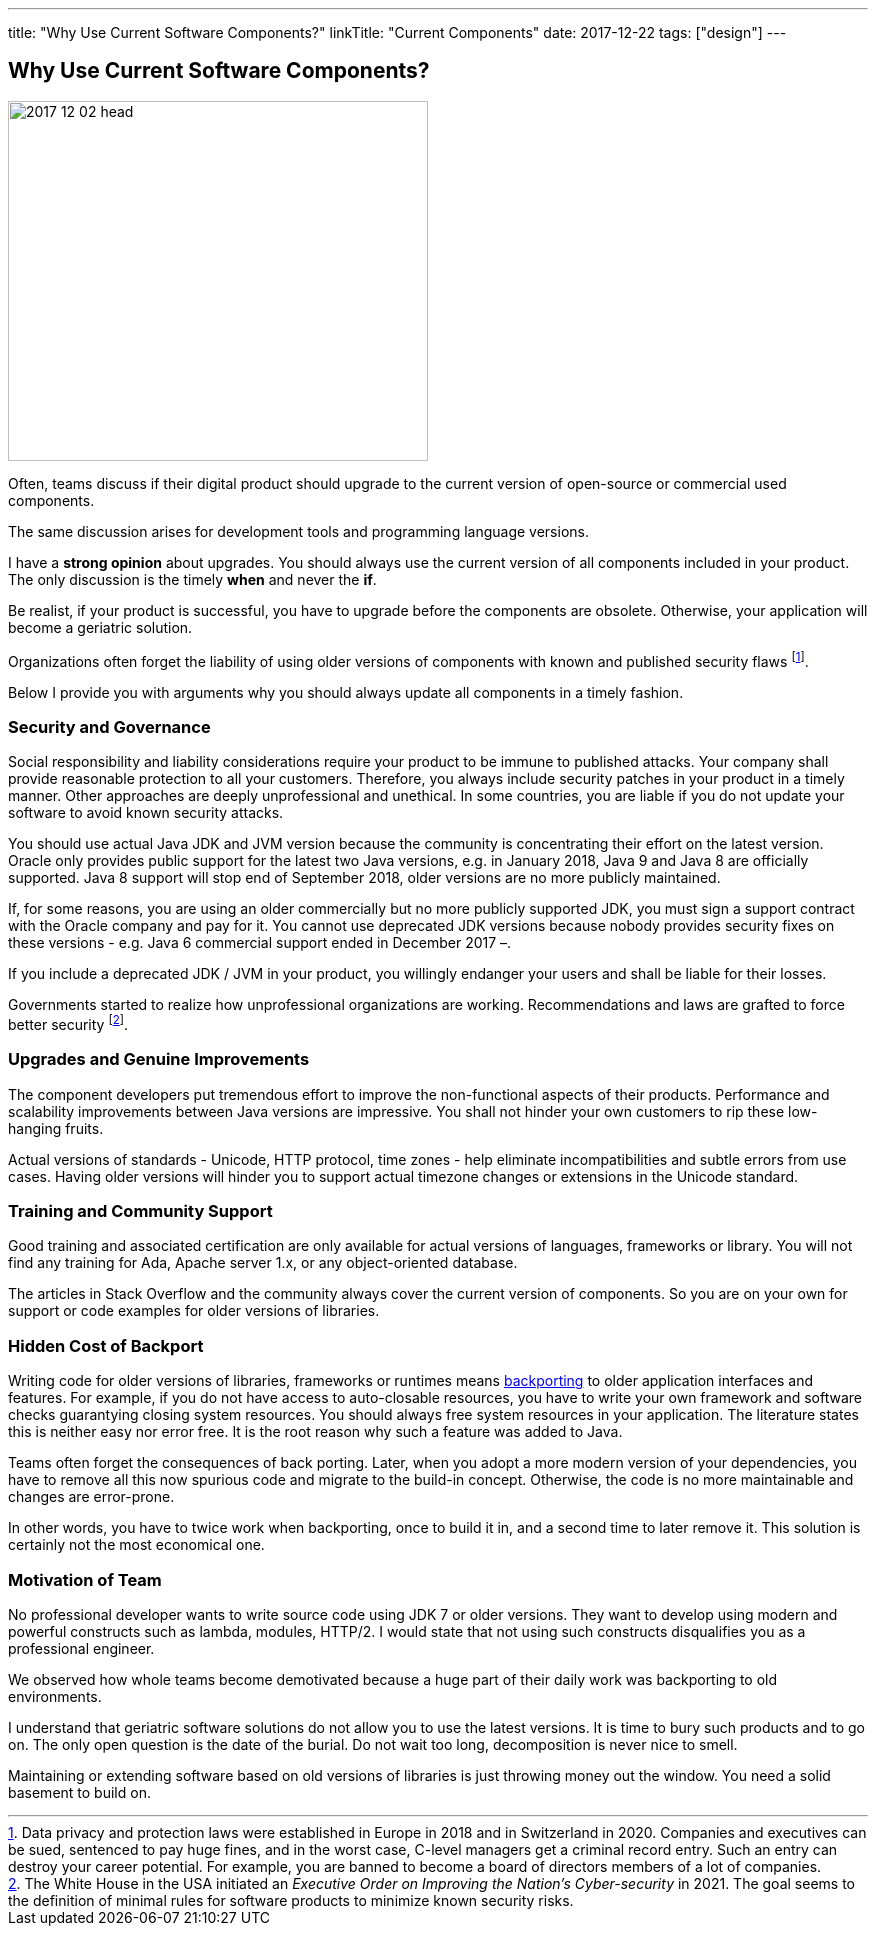 ---
title: "Why Use Current Software Components?"
linkTitle: "Current Components"
date: 2017-12-22
tags: ["design"]
---

== Why Use Current Software Components?
:author: Marcel Baumann
:email: <marcel.baumann@tangly.net>
:homepage: https://www.tangly.net/
:company: https://www.tangly.net/[tangly llc]

image::2017-12-02-head.jpg[width=420,height=360,role=left]

Often, teams discuss if their digital product should upgrade to the current version of open-source or commercial used components.

The same discussion arises for development tools and programming language versions.

I have a *strong opinion* about upgrades.
You should always use the current version of all components included in your product.
The only discussion is the timely *when* and never the *if*.

Be realist, if your product is successful, you have to upgrade before the components are obsolete.
Otherwise, your application will become a geriatric solution.

Organizations often forget the liability of using older versions of components with known and published security flaws
footnote:[Data privacy and protection laws were established in Europe in 2018 and in Switzerland in 2020.
Companies and executives can be sued, sentenced to pay huge fines, and in the worst case, C-level managers get a criminal record entry.
Such an entry can destroy your career potential.
For example, you are banned to become a board of directors members of a lot of companies.].

Below I provide you with arguments why you should always update all components in a timely fashion.

=== Security and Governance

Social responsibility and liability considerations require your product to be immune to published attacks.
Your company shall provide reasonable protection to all your customers.
Therefore, you always include security patches in your product in a timely manner.
Other approaches are deeply unprofessional and unethical.
In some countries, you are liable if you do not update your software to avoid known security attacks.

You should use actual Java JDK and JVM version because the community is concentrating their effort on the latest version.
Oracle only provides public support for the latest two Java versions, e.g. in January 2018, Java 9 and Java 8 are officially supported.
Java 8 support will stop end of September 2018, older versions are no more publicly maintained.

If, for some reasons, you are using an older commercially but no more publicly supported JDK, you must sign a support contract with the Oracle company and pay for it.
You cannot use deprecated JDK versions because nobody provides security fixes on these versions - e.g. Java 6 commercial support ended in December 2017 –.

If you include a deprecated JDK / JVM in your product, you willingly endanger your users and shall be liable for their losses.

Governments started to realize how unprofessional organizations are working.
Recommendations and laws are grafted to force better security
footnote:[The White House in the USA initiated an _Executive Order on Improving the Nation's Cyber-security_ in 2021.
The goal seems to the definition of minimal rules for software products to minimize known security risks.].

=== Upgrades and Genuine Improvements

The component developers put tremendous effort to improve the non-functional aspects of their products.
Performance and scalability improvements between Java versions are impressive.
You shall not hinder your own customers to rip these low-hanging fruits.

Actual versions of standards - Unicode, HTTP protocol, time zones - help eliminate incompatibilities and subtle errors from use cases.
Having older versions will hinder you to support actual timezone changes or extensions in the Unicode standard.

=== Training and Community Support

Good training and associated certification are only available for actual versions of languages, frameworks or library.
You will not find any training for Ada, Apache server 1.x, or any object-oriented database.

The articles in Stack Overflow and the community always cover the current version of components.
So you are on your own for support or code examples for older versions of libraries.

=== Hidden Cost of Backport

Writing code for older versions of libraries, frameworks or runtimes means https://en.wikipedia.org/wiki/Backporting[backporting] to older application interfaces and features.
For example, if you do not have access to auto-closable resources, you have to write your own framework and software checks guarantying closing system resources.
You should always free system resources in your application.
The literature states this is neither easy nor error free.
It is the root reason why such a feature was added to Java.

Teams often forget the consequences of back porting.
Later, when you adopt a more modern version of your dependencies, you have to remove all this now spurious code and migrate to the build-in concept.
Otherwise, the code is no more maintainable and changes are error-prone.

In other words, you have to twice work when backporting, once to build it in, and a second time to later remove it.
This solution is certainly not the most economical one.

=== Motivation of Team

No professional developer wants to write source code using JDK 7 or older versions.
They want to develop using modern and powerful constructs such as lambda, modules, HTTP/2.
I would state that not using such constructs disqualifies you as a professional engineer.

We observed how whole teams become demotivated because a huge part of their daily work was backporting to old environments.

I understand that geriatric software solutions do not allow you to use the latest versions.
It is time to bury such products and to go on.
The only open question is the date of the burial.
Do not wait too long, decomposition is never nice to smell.

Maintaining or extending software based on old versions of libraries is just throwing money out the window.
You need a solid basement to build on.
